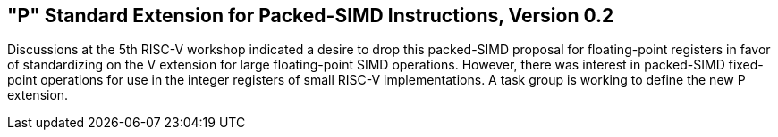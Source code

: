 [[packedsimd]]
== "P" Standard Extension for Packed-SIMD Instructions, Version 0.2

Discussions at the 5th RISC-V workshop indicated a desire to drop this
packed-SIMD proposal for floating-point registers in favor of
standardizing on the V extension for large floating-point SIMD
operations. However, there was interest in packed-SIMD fixed-point
operations for use in the integer registers of small RISC-V
implementations. A task group is working to define the new P extension.

